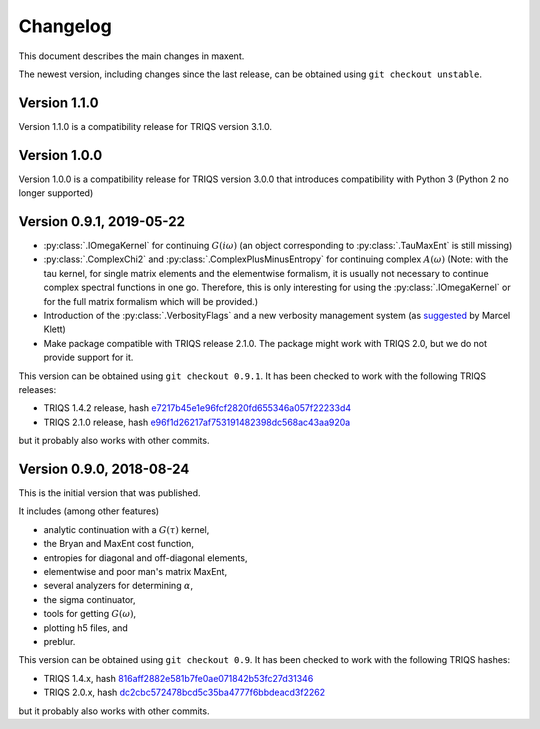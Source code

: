 .. _changelog:

Changelog
=========

This document describes the main changes in maxent.

The newest version, including changes since the last release, can be obtained using ``git checkout unstable``.

Version 1.1.0
-------------

Version 1.1.0 is a compatibility release for TRIQS version 3.1.0.


Version 1.0.0
-------------

Version 1.0.0 is a compatibility release for TRIQS version 3.0.0 that
introduces compatibility with Python 3 (Python 2 no longer supported)


Version 0.9.1, 2019-05-22
-------------------------

* :py:class:`.IOmegaKernel` for continuing :math:`G(i\omega)`
  (an object corresponding to :py:class:`.TauMaxEnt` is still missing)
* :py:class:`.ComplexChi2` and :py:class:`.ComplexPlusMinusEntropy` for continuing complex :math:`A(\omega)`
  (Note: with the tau kernel, for single matrix elements and the elementwise formalism, it is usually not
  necessary to continue complex spectral functions in one go. Therefore, this is only interesting for
  using the :py:class:`.IOmegaKernel` or for the full matrix formalism which will be provided.)
* Introduction of the :py:class:`.VerbosityFlags` and a new verbosity management system (as `suggested <https://github.com/TRIQS/maxent/issues/3>`_ by Marcel Klett)
* Make package compatible with TRIQS release 2.1.0. The package might work with TRIQS 2.0, but we do not provide support for it.

This version can be obtained using ``git checkout 0.9.1``.
It has been checked to work with the following TRIQS releases:

- TRIQS 1.4.2 release, hash `e7217b45e1e96fcf2820fd655346a057f22233d4 <https://github.com/TRIQS/triqs/tree/816aff2882e581b7fe0ae071842b53fc27d31346>`_
- TRIQS 2.1.0 release, hash `e96f1d26217af753191482398dc568ac43aa920a <https://github.com/TRIQS/triqs/tree/e96f1d26217af753191482398dc568ac43aa920a>`_

but it probably also works with other commits.


Version 0.9.0, 2018-08-24
-------------------------

This is the initial version that was published.

It includes (among other features)

* analytic continuation with a :math:`G(\tau)` kernel,
* the Bryan and MaxEnt cost function,
* entropies for diagonal and off-diagonal elements,
* elementwise and poor man's matrix MaxEnt,
* several analyzers for determining :math:`\alpha`,
* the sigma continuator,
* tools for getting :math:`G(\omega)`,
* plotting h5 files, and
* preblur.

This version can be obtained using ``git checkout 0.9``.
It has been checked to work with the following TRIQS hashes:

- TRIQS 1.4.x, hash `816aff2882e581b7fe0ae071842b53fc27d31346 <https://github.com/TRIQS/triqs/tree/816aff2882e581b7fe0ae071842b53fc27d31346>`_
- TRIQS 2.0.x, hash `dc2cbc572478bcd5c35ba4777f6bbdeacd3f2262 <https://github.com/TRIQS/triqs/tree/dc2cbc572478bcd5c35ba4777f6bbdeacd3f2262>`_

but it probably also works with other commits.
